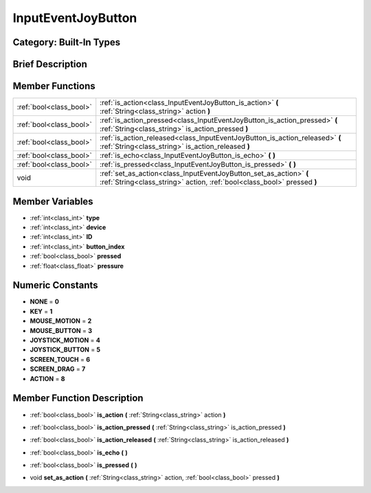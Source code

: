 .. _class_InputEventJoyButton:

InputEventJoyButton
===================

Category: Built-In Types
------------------------

Brief Description
-----------------



Member Functions
----------------

+--------------------------+-------------------------------------------------------------------------------------------------------------------------------------------------+
| :ref:`bool<class_bool>`  | :ref:`is_action<class_InputEventJoyButton_is_action>`  **(** :ref:`String<class_string>` action  **)**                                          |
+--------------------------+-------------------------------------------------------------------------------------------------------------------------------------------------+
| :ref:`bool<class_bool>`  | :ref:`is_action_pressed<class_InputEventJoyButton_is_action_pressed>`  **(** :ref:`String<class_string>` is_action_pressed  **)**               |
+--------------------------+-------------------------------------------------------------------------------------------------------------------------------------------------+
| :ref:`bool<class_bool>`  | :ref:`is_action_released<class_InputEventJoyButton_is_action_released>`  **(** :ref:`String<class_string>` is_action_released  **)**            |
+--------------------------+-------------------------------------------------------------------------------------------------------------------------------------------------+
| :ref:`bool<class_bool>`  | :ref:`is_echo<class_InputEventJoyButton_is_echo>`  **(** **)**                                                                                  |
+--------------------------+-------------------------------------------------------------------------------------------------------------------------------------------------+
| :ref:`bool<class_bool>`  | :ref:`is_pressed<class_InputEventJoyButton_is_pressed>`  **(** **)**                                                                            |
+--------------------------+-------------------------------------------------------------------------------------------------------------------------------------------------+
| void                     | :ref:`set_as_action<class_InputEventJoyButton_set_as_action>`  **(** :ref:`String<class_string>` action, :ref:`bool<class_bool>` pressed  **)** |
+--------------------------+-------------------------------------------------------------------------------------------------------------------------------------------------+

Member Variables
----------------

- :ref:`int<class_int>` **type**
- :ref:`int<class_int>` **device**
- :ref:`int<class_int>` **ID**
- :ref:`int<class_int>` **button_index**
- :ref:`bool<class_bool>` **pressed**
- :ref:`float<class_float>` **pressure**

Numeric Constants
-----------------

- **NONE** = **0**
- **KEY** = **1**
- **MOUSE_MOTION** = **2**
- **MOUSE_BUTTON** = **3**
- **JOYSTICK_MOTION** = **4**
- **JOYSTICK_BUTTON** = **5**
- **SCREEN_TOUCH** = **6**
- **SCREEN_DRAG** = **7**
- **ACTION** = **8**

Member Function Description
---------------------------

.. _class_InputEventJoyButton_is_action:

- :ref:`bool<class_bool>`  **is_action**  **(** :ref:`String<class_string>` action  **)**

.. _class_InputEventJoyButton_is_action_pressed:

- :ref:`bool<class_bool>`  **is_action_pressed**  **(** :ref:`String<class_string>` is_action_pressed  **)**

.. _class_InputEventJoyButton_is_action_released:

- :ref:`bool<class_bool>`  **is_action_released**  **(** :ref:`String<class_string>` is_action_released  **)**

.. _class_InputEventJoyButton_is_echo:

- :ref:`bool<class_bool>`  **is_echo**  **(** **)**

.. _class_InputEventJoyButton_is_pressed:

- :ref:`bool<class_bool>`  **is_pressed**  **(** **)**

.. _class_InputEventJoyButton_set_as_action:

- void  **set_as_action**  **(** :ref:`String<class_string>` action, :ref:`bool<class_bool>` pressed  **)**


